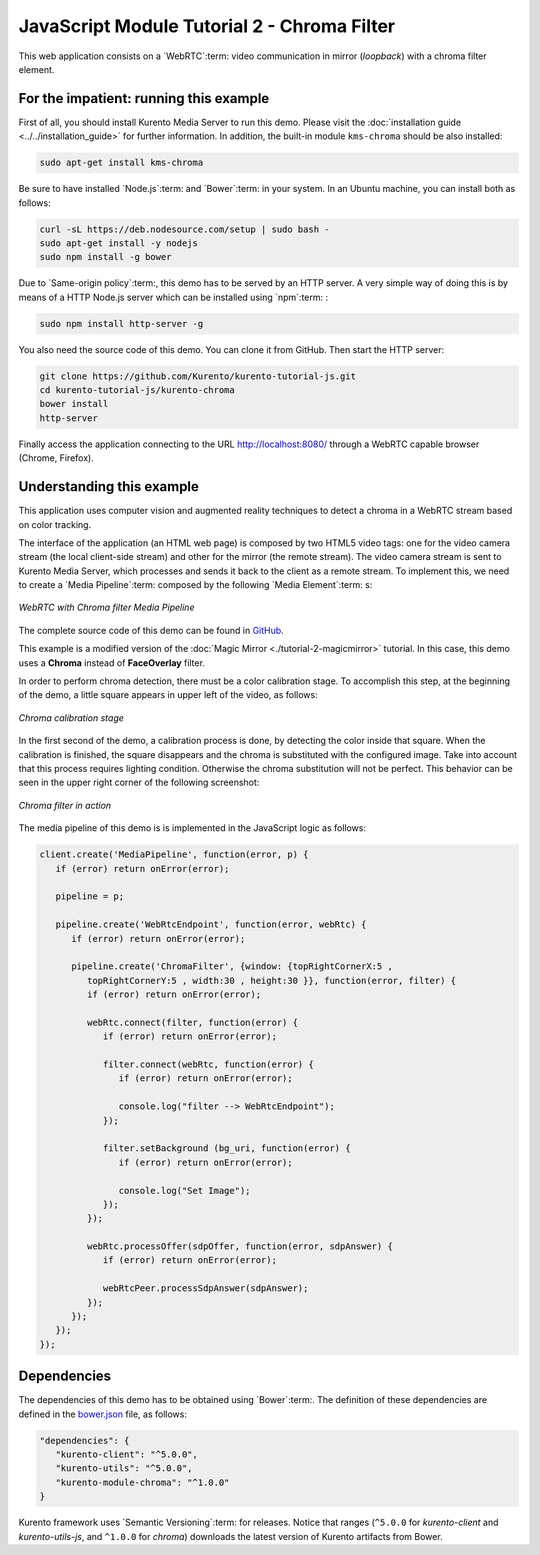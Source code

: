 %%%%%%%%%%%%%%%%%%%%%%%%%%%%%%%%%%%%%%%%%%%%
JavaScript Module Tutorial 2 - Chroma Filter
%%%%%%%%%%%%%%%%%%%%%%%%%%%%%%%%%%%%%%%%%%%%

This web application consists on a `WebRTC`:term: video communication in mirror
(*loopback*) with a chroma filter element.

For the impatient: running this example
=======================================

First of all, you should install Kurento Media Server to run this demo. Please
visit the :doc:`installation guide <../../installation_guide>` for further
information. In addition, the built-in module ``kms-chroma`` should be also
installed:

.. sourcecode:: sh

    sudo apt-get install kms-chroma

Be sure to have installed `Node.js`:term: and `Bower`:term: in your system. In
an Ubuntu machine, you can install both as follows:

.. sourcecode:: sh

   curl -sL https://deb.nodesource.com/setup | sudo bash -
   sudo apt-get install -y nodejs
   sudo npm install -g bower

Due to `Same-origin policy`:term:, this demo has to be served by an HTTP server.
A very simple way of doing this is by means of a HTTP Node.js server which can
be installed using `npm`:term: :

.. sourcecode:: sh

   sudo npm install http-server -g

You also need the source code of this demo. You can clone it from GitHub. Then
start the HTTP server:

.. sourcecode:: sh

    git clone https://github.com/Kurento/kurento-tutorial-js.git
    cd kurento-tutorial-js/kurento-chroma
    bower install
    http-server

Finally access the application connecting to the URL http://localhost:8080/
through a WebRTC capable browser (Chrome, Firefox).

Understanding this example
==========================

This application uses computer vision and augmented reality techniques to detect
a chroma in a WebRTC stream based on color tracking.

The interface of the application (an HTML web page) is composed by two HTML5
video tags: one for the video camera stream (the local client-side stream) and
other for the mirror (the remote stream). The video camera stream is sent to
Kurento Media Server, which processes and sends it back to the client as a
remote stream. To implement this, we need to create a `Media Pipeline`:term:
composed by the following `Media Element`:term: s:

.. figure:: ../../images/kurento-module-tutorial-chroma-pipeline.png
   :align:   center
   :alt:     WebRTC with Chroma filter Media Pipeline

   *WebRTC with Chroma filter Media Pipeline*

The complete source code of this demo can be found in
`GitHub <https://github.com/Kurento/kurento-tutorial-java/tree/master/kurento-chroma>`_.

This example is a modified version of the
:doc:`Magic Mirror <./tutorial-2-magicmirror>` tutorial. In this case, this
demo uses a **Chroma** instead of **FaceOverlay** filter.

In order to perform chroma detection, there must be a color calibration stage.
To accomplish this step, at the beginning of the demo, a little square appears
in upper left of the video, as follows:

.. figure:: ../../images/kurento-module-tutorial-chroma-screenshot-01.png
   :align:   center
   :alt:     Chroma calibration stage

   *Chroma calibration stage*

In the first second of the demo, a calibration process is done, by detecting the
color inside that square. When the calibration is finished, the square
disappears and the chroma is substituted with the configured image. Take into
account that this process requires lighting condition. Otherwise the chroma
substitution will not be perfect. This behavior can be seen in the upper right
corner of the following screenshot:

.. figure:: ../../images/kurento-module-tutorial-chroma-screenshot-02.png
   :align:   center
   :alt:     Chroma filter in action

   *Chroma filter in action*

The media pipeline of this demo is is implemented in the JavaScript logic as
follows:

.. sourcecode:: javascript

   client.create('MediaPipeline', function(error, p) {
      if (error) return onError(error);

      pipeline = p;

      pipeline.create('WebRtcEndpoint', function(error, webRtc) {
         if (error) return onError(error);

         pipeline.create('ChromaFilter', {window: {topRightCornerX:5 ,
            topRightCornerY:5 , width:30 , height:30 }}, function(error, filter) {
            if (error) return onError(error);
            
            webRtc.connect(filter, function(error) {
               if (error) return onError(error);

               filter.connect(webRtc, function(error) {
                  if (error) return onError(error);

                  console.log("filter --> WebRtcEndpoint");
               });

               filter.setBackground (bg_uri, function(error) {
                  if (error) return onError(error);

                  console.log("Set Image");
               });
            });

            webRtc.processOffer(sdpOffer, function(error, sdpAnswer) {
               if (error) return onError(error);

               webRtcPeer.processSdpAnswer(sdpAnswer);
            });
         });
      });
   });

Dependencies
============

The dependencies of this demo has to be obtained using `Bower`:term:. The
definition of these dependencies are defined in the
`bower.json <https://github.com/Kurento/kurento-tutorial-js/blob/master/kurento-chroma/bower.json>`_
file, as follows:

.. sourcecode:: js

   "dependencies": {
      "kurento-client": "^5.0.0",
      "kurento-utils": "^5.0.0",
      "kurento-module-chroma": "^1.0.0"
   }

Kurento framework uses `Semantic Versioning`:term: for releases. Notice that
ranges (``^5.0.0`` for *kurento-client* and *kurento-utils-js*,  and ``^1.0.0``
for *chroma*) downloads the latest version of Kurento artifacts from Bower.
